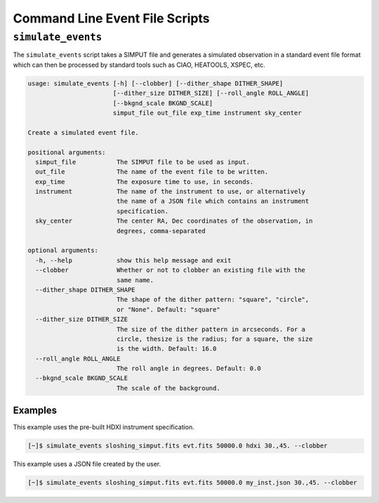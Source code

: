 .. _cmd-events:

Command Line Event File Scripts
===============================

``simulate_events``
-------------------

The ``simulate_events`` script takes a SIMPUT file and generates a simulated observation
in a standard event file format which can then be processed by standard tools such as 
CIAO, HEATOOLS, XSPEC, etc. 

.. code-block:: text

    usage: simulate_events [-h] [--clobber] [--dither_shape DITHER_SHAPE]
                           [--dither_size DITHER_SIZE] [--roll_angle ROLL_ANGLE]
                           [--bkgnd_scale BKGND_SCALE]
                           simput_file out_file exp_time instrument sky_center
    
    Create a simulated event file.
    
    positional arguments:
      simput_file           The SIMPUT file to be used as input.
      out_file              The name of the event file to be written.
      exp_time              The exposure time to use, in seconds.
      instrument            The name of the instrument to use, or alternatively
                            the name of a JSON file which contains an instrument
                            specification.
      sky_center            The center RA, Dec coordinates of the observation, in
                            degrees, comma-separated
    
    optional arguments:
      -h, --help            show this help message and exit
      --clobber             Whether or not to clobber an existing file with the
                            same name.
      --dither_shape DITHER_SHAPE
                            The shape of the dither pattern: "square", "circle",
                            or "None". Default: "square"
      --dither_size DITHER_SIZE
                            The size of the dither pattern in arcseconds. For a
                            circle, thesize is the radius; for a square, the size
                            is the width. Default: 16.0
      --roll_angle ROLL_ANGLE
                            The roll angle in degrees. Default: 0.0
      --bkgnd_scale BKGND_SCALE
                            The scale of the background.

Examples
++++++++

This example uses the pre-built HDXI instrument specification. 

.. code-block:: bash

    [~]$ simulate_events sloshing_simput.fits evt.fits 50000.0 hdxi 30.,45. --clobber

This example uses a JSON file created by the user. 

.. code-block:: bash

    [~]$ simulate_events sloshing_simput.fits evt.fits 50000.0 my_inst.json 30.,45. --clobber
